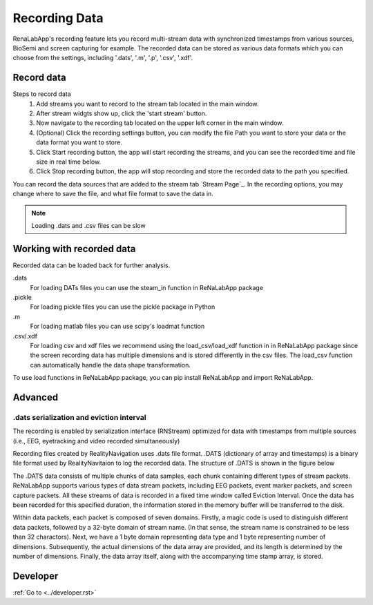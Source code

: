 *****
Recording Data
*****
RenaLabApp's recording feature lets you record multi-stream data with synchronized timestamps from various
sources, BioSemi and screen capturing for example. The recorded data can be stored as various data formats which you can choose from the
settings, including '.dats', '.m', '.p', '.csv', '.xdf'.


Record data
########
Steps to record data
    1. Add streams you want to record to the stream tab located in the main window.
    2. After stream widgts show up, click the 'start stream' button.
    3. Now navigate to the recording tab located on the upper left corner in the main window.
    4. (Optional) Click the recording settings button, you can modify the file Path you want to store your data or the data format you want to store.
    5. Click Start recording button, the app will start recording the streams, and you can see the recorded time and file size in real time below.
    6. Click Stop recording button, the app will stop recording and store the recorded data to the path you specified.
You can record the data sources that are added to the stream tab `Stream Page`_.
In the recording options, you may change where to save the file, and what file format to save the data in.

.. note::
    Loading .dats and .csv files can be slow

Working with recorded data
########
Recorded data can be loaded back for further analysis.

.dats
    For loading DATs files you can use the steam_in function in ReNaLabApp package

.pickle
    For loading pickle files you can use the pickle package in Python

.m
    For loading matlab files you can use scipy's loadmat function

.csv/.xdf
    For loading csv and xdf files we recommend using the load_csv/load_xdf function in in ReNaLabApp package since the screen recording data has multiple dimensions and is stored differently in the csv files. The load_csv function can automatically handle the data shape transformation.

To use load functions in ReNaLabApp package, you can pip install ReNaLabApp and import ReNaLabApp.


Advanced
########

.dats serialization and eviction interval
*************
The recording is enabled by serialization interface (RNStream) optimized for data with timestamps from multiple
sources (i.e., EEG, eyetracking and video recorded simultaneously)

Recording files created by RealityNavigation uses .dats file format. .DATS (dictionary of array and timestamps) is a binary file format used by RealityNavitaion to log the recorded data.
The structure of .DATS is shown in the figure below

.. image:: media/RN_Stream.png
    :width: 1080

The .DATS data consists of multiple chunks of data samples, each chunk containing different types of stream packets. ReNaLabApp supports various types of data stream packets, including EEG
packets, event marker packets, and screen capture packets. All these streams of data is recorded in a fixed time window called Eviction Interval. Once the data has been recorded for this
specified duration, the information stored in the memory buffer will be transferred to the disk.

Within data packets, each packet is composed of seven domains. Firstly, a magic code is used to distinguish different data packets, followed by a 32-byte domain of stream name.
(In that sense, the stream name is constrained to be less than 32 charactors). Next, we have a 1 byte domain representing
data type and 1 byte representing number of dimensions. Subsequently, the actual dimensions of the data array are provided, and its length is determined by the number of dimensions.
Finally, the data array itself, along with the accompanying time stamp array, is stored.

Developer
#########

:ref:`Go to <../developer.rst>`